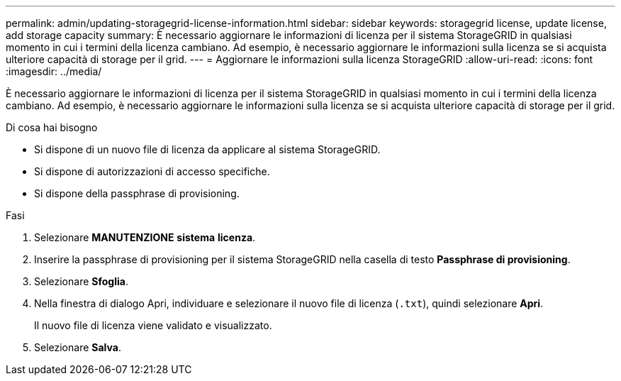 ---
permalink: admin/updating-storagegrid-license-information.html 
sidebar: sidebar 
keywords: storagegrid license, update license, add storage capacity 
summary: È necessario aggiornare le informazioni di licenza per il sistema StorageGRID in qualsiasi momento in cui i termini della licenza cambiano. Ad esempio, è necessario aggiornare le informazioni sulla licenza se si acquista ulteriore capacità di storage per il grid. 
---
= Aggiornare le informazioni sulla licenza StorageGRID
:allow-uri-read: 
:icons: font
:imagesdir: ../media/


[role="lead"]
È necessario aggiornare le informazioni di licenza per il sistema StorageGRID in qualsiasi momento in cui i termini della licenza cambiano. Ad esempio, è necessario aggiornare le informazioni sulla licenza se si acquista ulteriore capacità di storage per il grid.

.Di cosa hai bisogno
* Si dispone di un nuovo file di licenza da applicare al sistema StorageGRID.
* Si dispone di autorizzazioni di accesso specifiche.
* Si dispone della passphrase di provisioning.


.Fasi
. Selezionare *MANUTENZIONE* *sistema* *licenza*.
. Inserire la passphrase di provisioning per il sistema StorageGRID nella casella di testo *Passphrase di provisioning*.
. Selezionare *Sfoglia*.
. Nella finestra di dialogo Apri, individuare e selezionare il nuovo file di licenza (`.txt`), quindi selezionare *Apri*.
+
Il nuovo file di licenza viene validato e visualizzato.

. Selezionare *Salva*.

